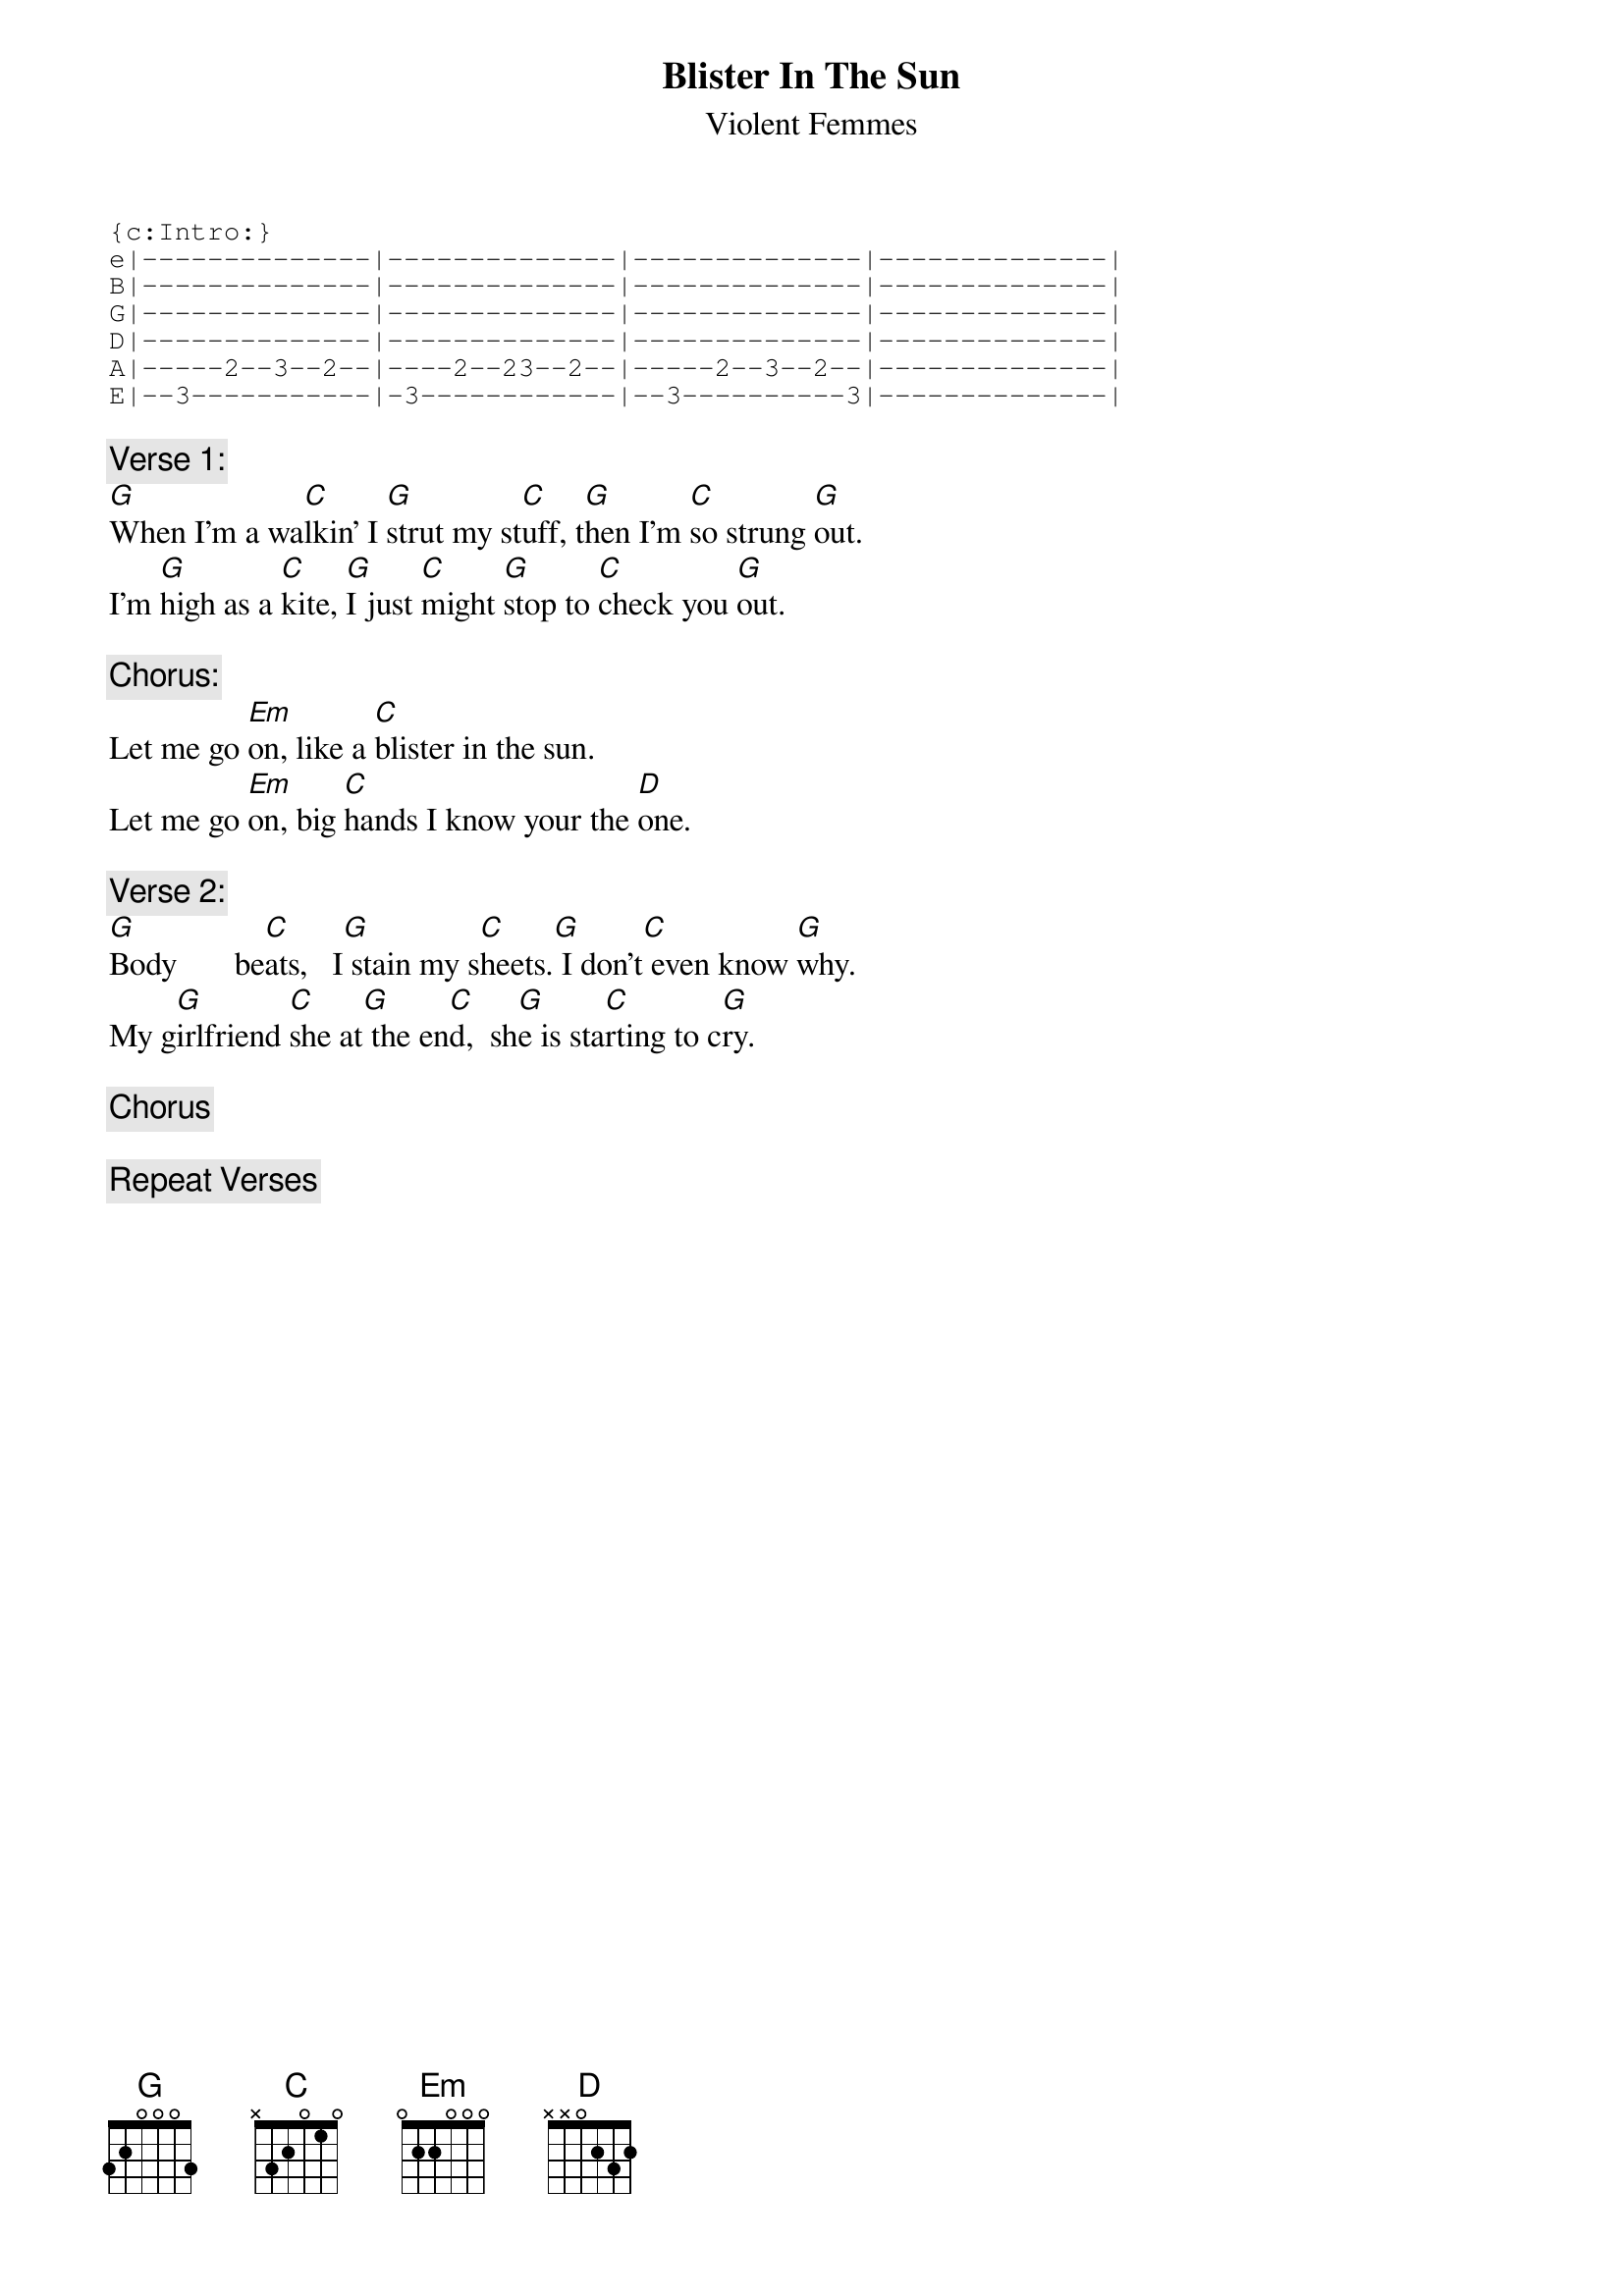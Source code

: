 # From: Darrell  mockud@rpi.edu
{t:Blister In The Sun}
{st:Violent Femmes}

{sot}
{c:Intro:}
e|--------------|--------------|--------------|--------------|
B|--------------|--------------|--------------|--------------|
G|--------------|--------------|--------------|--------------|
D|--------------|--------------|--------------|--------------|
A|-----2--3--2--|----2--23--2--|-----2--3--2--|--------------|
E|--3-----------|-3------------|--3----------3|--------------|
{eot}

{c:Verse 1:}
[G]When I'm a wa[C]lkin' I [G]strut my st[C]uff, t[G]hen I'm [C]so strung [G]out.
I'm [G]high as a [C]kite, [G]I just [C]might [G]stop to [C]check you [G]out.

{c:Chorus:}
Let me go [Em]on, like a [C]blister in the sun.
Let me go [Em]on, big [C]hands I know your the [D]one.

{c:Verse 2:}
[G]Body       be[C]ats,   I[G] stain my s[C]heets.[G] I don't[C] even know [G]why.
My g[G]irlfriend [C]she at[G] the en[C]d,  sh[G]e is sta[C]rting to c[G]ry.

{c:Chorus}

{c:Repeat Verses}

